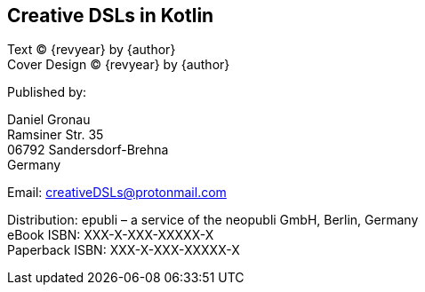[colophon]

== Creative DSLs in Kotlin

[%hardbreaks]
Text (C) {revyear} by {author}
Cover Design (C) {revyear} by {author}

Published by:

[%hardbreaks]
Daniel Gronau
Ramsiner Str. 35
06792 Sandersdorf-Brehna
Germany

Email: creativeDSLs@protonmail.com

[%hardbreaks]
Distribution: epubli – a service of the neopubli GmbH, Berlin, Germany
eBook ISBN: XXX-X-XXX-XXXXX-X
Paperback ISBN: XXX-X-XXX-XXXXX-X